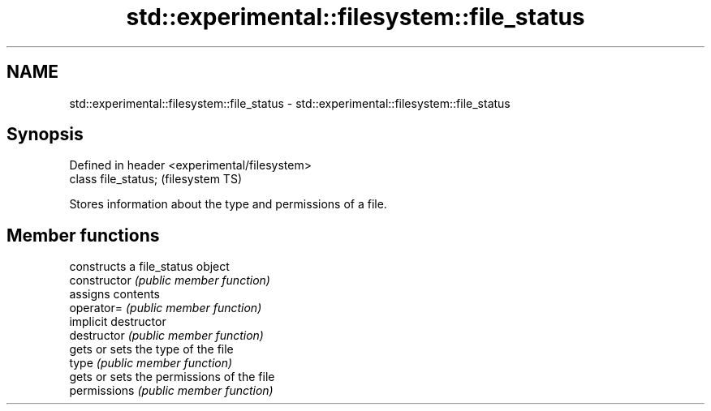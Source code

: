 .TH std::experimental::filesystem::file_status 3 "2020.03.24" "http://cppreference.com" "C++ Standard Libary"
.SH NAME
std::experimental::filesystem::file_status \- std::experimental::filesystem::file_status

.SH Synopsis

  Defined in header <experimental/filesystem>
  class file_status;                           (filesystem TS)

  Stores information about the type and permissions of a file.

.SH Member functions


                constructs a file_status object
  constructor   \fI(public member function)\fP
                assigns contents
  operator=     \fI(public member function)\fP
                implicit destructor
  destructor    \fI(public member function)\fP
                gets or sets the type of the file
  type          \fI(public member function)\fP
                gets or sets the permissions of the file
  permissions   \fI(public member function)\fP




